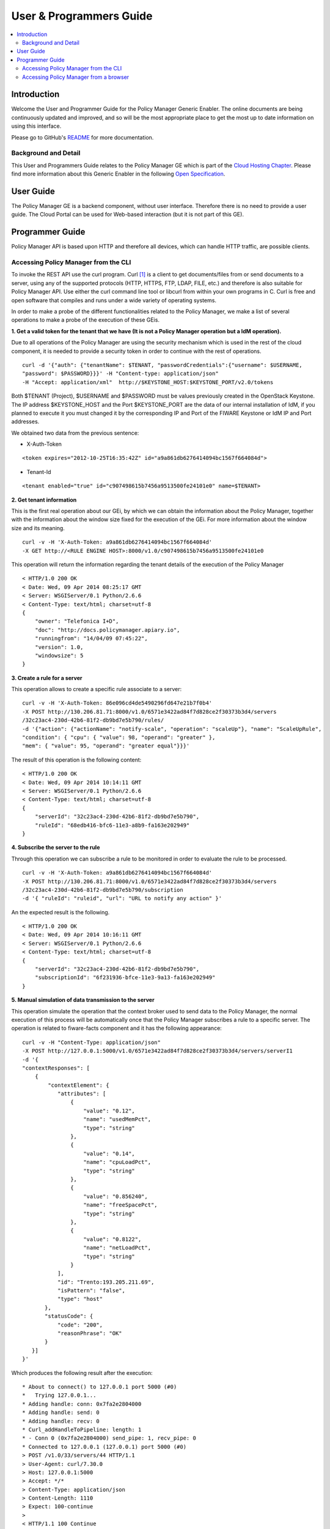 User & Programmers Guide
________________________

.. contents:: :local:

Introduction
============

Welcome the User and Programmer Guide for the Policy Manager Generic
Enabler. The online documents are being continuously updated and
improved, and so will be the most appropriate place to get the most up
to date information on using this interface.

Please go to GitHub's `README <https://github.com/telefonicaid/fiware-cloto/blob/master/README.rst>`_ for more
documentation.

Background and Detail
---------------------

This User and Programmers Guide relates to the Policy Manager GE which
is part of the `Cloud Hosting Chapter`_. Please find more information
about this Generic Enabler in the following `Open Specification`_.

User Guide
==========

The Policy Manager GE is a backend component, without user interface.
Therefore there is no need to provide a user guide. The Cloud Portal can
be used for Web-based interaction (but it is not part of this GE).

Programmer Guide
================

Policy Manager API is based upon HTTP and therefore all devices, which
can handle HTTP traffic, are possible clients.

Accessing Policy Manager from the CLI
-------------------------------------

To invoke the REST API use the curl program. Curl `[1] <http://curl.haxx.se/>`_
is a client to get documents/files from or send documents to a server, using any
of the supported protocols (HTTP, HTTPS, FTP, LDAP, FILE, etc.) and therefore is
also suitable for Policy Manager API. Use either the curl command line tool or
libcurl from within your own programs in C. Curl is free and open software
that compiles and runs under a wide variety of operating systems.

In order to make a probe of the different functionalities related to the
Policy Manager, we make a list of several operations to make a probe of
the execution of these GEis.

**1. Get a valid token for the tenant that we have (It is not a Policy
Manager operation but a IdM operation).**

Due to all operations of the Policy Manager are using the security
mechanism which is used in the rest of the cloud component, it is needed
to provide a security token in order to continue with the rest of
operations.

::

    curl -d '{"auth": {"tenantName": $TENANT, "passwordCredentials":{"username": $USERNAME,
    "password": $PASSWORD}}}' -H "Content-type: application/json"
    -H "Accept: application/xml"  http://$KEYSTONE_HOST:$KEYSTONE_PORT/v2.0/tokens

Both $TENANT (Project), $USERNAME and $PASSWORD must be values
previously created in the OpenStack Keystone. The IP address
$KEYSTONE_HOST and the Port $KEYSTONE_PORT are the data of our internal
installation of IdM, if you planned to execute it you must changed it by
the corresponding IP and Port of the FIWARE Keystone or IdM IP and Port
addresses.

We obtained two data from the previous sentence:

-  X-Auth-Token

::

    <token expires="2012-10-25T16:35:42Z" id="a9a861db6276414094bc1567f664084d">

-  Tenant-Id

::

    <tenant enabled="true" id="c907498615b7456a9513500fe24101e0" name=$TENANT>

**2. Get tenant information**

This is the first real operation about our GEi, by which we can obtain
the information about the Policy Manager, together with the information
about the window size fixed for the execution of the GEi. For more
information about the window size and its meaning.

::

    curl -v -H 'X-Auth-Token: a9a861db6276414094bc1567f664084d'
    -X GET http://<RULE ENGINE HOST>:8000/v1.0/c907498615b7456a9513500fe24101e0

This operation will return the information regarding the tenant details
of the execution of the Policy Manager

::

    < HTTP/1.0 200 OK
    < Date: Wed, 09 Apr 2014 08:25:17 GMT
    < Server: WSGIServer/0.1 Python/2.6.6
    < Content-Type: text/html; charset=utf-8
    {
        "owner": "Telefonica I+D", 
        "doc": "http://docs.policymanager.apiary.io",
        "runningfrom": "14/04/09 07:45:22", 
        "version": 1.0, 
        "windowsize": 5
    }

**3. Create a rule for a server**

This operation allows to create a specific rule associate to a server:

::

    curl -v -H 'X-Auth-Token: 86e096cd4de5490296fd647e21b7f0b4'
    -X POST http://130.206.81.71:8000/v1.0/6571e3422ad84f7d828ce2f30373b3d4/servers
    /32c23ac4-230d-42b6-81f2-db9bd7e5b790/rules/
    -d '{"action": {"actionName": "notify-scale", "operation": "scaleUp"}, "name": "ScaleUpRule",
    "condition": { "cpu": { "value": 98, "operand": "greater" },
    "mem": { "value": 95, "operand": "greater equal"}}}'

The result of this operation is the following content:

::

    < HTTP/1.0 200 OK
    < Date: Wed, 09 Apr 2014 10:14:11 GMT
    < Server: WSGIServer/0.1 Python/2.6.6
    < Content-Type: text/html; charset=utf-8
    {
        "serverId": "32c23ac4-230d-42b6-81f2-db9bd7e5b790", 
        "ruleId": "68edb416-bfc6-11e3-a8b9-fa163e202949"
    }

**4. Subscribe the server to the rule**

Through this operation we can subscribe a rule to be monitored in order
to evaluate the rule to be processed.

::

    curl -v -H 'X-Auth-Token: a9a861db6276414094bc1567f664084d'
    -X POST http://130.206.81.71:8000/v1.0/6571e3422ad84f7d828ce2f30373b3d4/servers
    /32c23ac4-230d-42b6-81f2-db9bd7e5b790/subscription
    -d '{ "ruleId": "ruleid", "url": "URL to notify any action" }'

An the expected result is the following.

::

    < HTTP/1.0 200 OK
    < Date: Wed, 09 Apr 2014 10:16:11 GMT
    < Server: WSGIServer/0.1 Python/2.6.6
    < Content-Type: text/html; charset=utf-8
    {
        "serverId": "32c23ac4-230d-42b6-81f2-db9bd7e5b790", 
        "subscriptionId": "6f231936-bfce-11e3-9a13-fa163e202949"
    }

**5. Manual simulation of data transmission to the server**

This operation simulate the operation that the context broker used to
send data to the Policy Manager, the normal execution of this process
will be automatically once that the Policy Manager subscribes a rule to
a specific server. The operation is related to fiware-facts component and
it has the following appearance:

::

    curl -v -H "Content-Type: application/json"
    -X POST http://127.0.0.1:5000/v1.0/6571e3422ad84f7d828ce2f30373b3d4/servers/serverI1
    -d '{
    "contextResponses": [
        {
            "contextElement": {
               "attributes": [
                   {
                       "value": "0.12",
                       "name": "usedMemPct",
                       "type": "string"
                   },
                   {
                       "value": "0.14",
                       "name": "cpuLoadPct",
                       "type": "string"
                   },
                   {
                       "value": "0.856240",
                       "name": "freeSpacePct",
                       "type": "string"
                   },
                   {
                       "value": "0.8122",
                       "name": "netLoadPct",
                       "type": "string"
                   }
               ],
               "id": "Trento:193.205.211.69",
               "isPattern": "false",
               "type": "host"
           },
           "statusCode": {
               "code": "200",
               "reasonPhrase": "OK"
           }
       }]
    }'

Which produces the following result after the execution:

::

    * About to connect() to 127.0.0.1 port 5000 (#0)
    *   Trying 127.0.0.1...
    * Adding handle: conn: 0x7fa2e2804000
    * Adding handle: send: 0
    * Adding handle: recv: 0
    * Curl_addHandleToPipeline: length: 1
    * - Conn 0 (0x7fa2e2804000) send_pipe: 1, recv_pipe: 0
    * Connected to 127.0.0.1 (127.0.0.1) port 5000 (#0)
    > POST /v1.0/33/servers/44 HTTP/1.1
    > User-Agent: curl/7.30.0
    > Host: 127.0.0.1:5000
    > Accept: */*
    > Content-Type: application/json
    > Content-Length: 1110
    > Expect: 100-continue
    > 
    < HTTP/1.1 100 Continue
    < HTTP/1.1 200 OK
    < Content-Type: text/html; charset=utf-8
    < Content-Length: 0
    < Date: Wed, 09 Apr 2014 00:11:49 GMT
    < 
    * Connection #0 to host 127.0.0.1 left intact

**6. Unsubscribe the previous rule**

In order to stop the process to evaluate rules, it is needed to
unsubscribe the activated rule. We can do it with the following
operation:

::

    curl -v -H 'X-Auth-Token: a9a861db6276414094bc1567f664084d'
    -X DELETE http://130.206.81.71:8000/v1.0/6571e3422ad84f7d828ce2f30373b3d4/servers
    /serverI1/subscription/SubscriptionId

::

    < HTTP/1.0 200 OK
    < Date: Wed, 09 Apr 2014 10:16:59 GMT
    < Server: WSGIServer/0.1 Python/2.6.6
    < Content-Type: text/html; charset=utf-8

	
Accessing Policy Manager from a browser
---------------------------------------

To send HTTP requests to Policy Manager using a browser, you may use:

- Chrome browser `[2] <http://www.google.es/chrome?platform=linux&hl=en-GB>`_
  with the Simple REST Client plugin `[3]
  <https://chrome.google.com/webstore/detail/fhjcajmcbmldlhcimfajhfbgofnpcjmb>`_
- Firefox RESTClient add-on `[4]
  <https://addons.mozilla.org/en-US/firefox/addon/restclient/>`_.


.. REFERENCES

.. _Cloud Hosting Chapter: https://forge.fiware.org/plugins/mediawiki/wiki/fiware/index.php/Cloud_Hosting_Architecture
.. _Open Specification: https://forge.fiware.org/plugins/mediawiki/wiki/fiware/index.php/FIWARE.OpenSpecification.Cloud.PolicyManager

